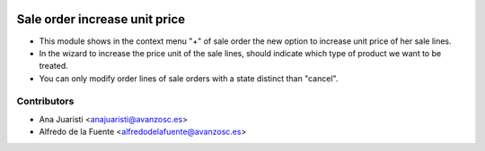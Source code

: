 .. image:: https://img.shields.io/badge/licence-AGPL--3-blue.svg
    :target: http://www.gnu.org/licenses/agpl-3.0-standalone.html
    :alt: License: AGPL-3

==============================
Sale order increase unit price
==============================
* This module shows in the context menu "+" of sale order the new option to
  increase unit price of her sale lines.
* In the wizard to increase the price unit of the sale lines, should indicate
  which type of product we want to be treated.
* You can only modify order lines of sale orders with a state distinct than
  "cancel".

Contributors
------------
* Ana Juaristi <anajuaristi@avanzosc.es>
* Alfredo de la Fuente <alfredodelafuente@avanzosc.es>
